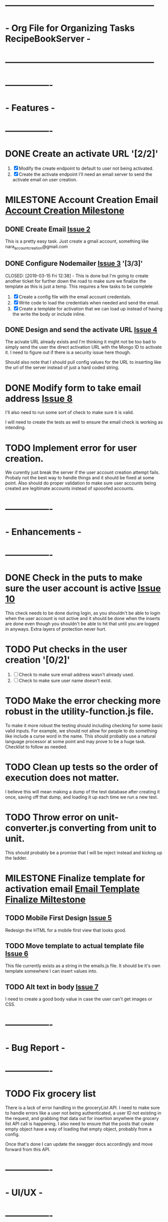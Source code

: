 * ---------------------------------------------------
* - Org File for Organizing Tasks RecipeBookServer  -
* ---------------------------------------------------

* ----------------
* -   Features   -
* ----------------
* DONE Create an activate URL '[2/2]'
  CLOSED: [2019-03-14 Thu 12:42]
  1. [X] Modify the create endpoint to default to user not being activated.
  2. [X] Create the activate endpoint
     I'll need an email server to send the activate email on user creation.

* MILESTONE Account Creation Email [[https://github.com/michaelplatt07/RecipeBookServer/milestone/1N][Account Creation Milestone]]

** DONE Create Email [[https://github.com/michaelplatt07/RecipeBookServer/issues/2][Issue 2]]
   CLOSED: [2019-03-14 Thu 13:24]
   This is a pretty easy task.  Just create a gmail account, something like nara_accountcreation@gmail.com

** DONE Configure Nodemailer [[https://github.com/michaelplatt07/RecipeBookServer/issues/3][Issue 3]] '[3/3]'
   CLOSED: [2019-03-15 Fri 12:38] - This is done but I'm going to create another ticket for further down the road to
                                    make sure we finalize the template as this is just a temp.
   This requires a few tasks to be complete
   1. [X] Create a config file with the email account credentials.
   2. [X] Write code to load the credentials when needed and send the email.
   3. [X] Create a template for activation that we can load up instead of having the write the body or include inline.

** DONE Design and send the activate URL [[https://github.com/michaelplatt07/RecipeBookServer/issues/4][Issue 4]]
   CLOSED: [2019-03-18 Mon 10:39]
   The acivate URL already exists and I'm thinking it might not be too bad to simply send the user the direct
   activation URL with the Mongo ID to activate it.  I need to figure out if there is a security issue here though.

   Should also note that I should pull config values for the URL to inserting like the url of the server instead of
   just a hard coded string.

* DONE Modify form to take email address [[https://github.com/michaelplatt07/RecipeBookServer/issues/8][Issue 8]]
  CLOSED: [2019-03-18 Mon 11:37]
  I'll also need to run some sort of check to make sure it is valid.

  I will need to create the tests as well to ensure the email check is working as intending.

* TODO Implement error for user creation.
  We curently just break the server if the user account creation attempt fails.  Probaly not the best way to handle
  things and it should be fixed at some point.  Also should do proper validation to make sure user accounts being
  created are legitimate accounts instead of spooofed accounts.

* ----------------
* - Enhancements -
* ----------------
* DONE Check in the puts to make sure the user account is active [[https://github.com/michaelplatt07/RecipeBookServer/issues/10][Issue 10]]
  CLOSED: [2019-03-18 Mon 11:55]
  This check needs to be done during login, as you shouldn't be able to login when the user account is not active 
  and it should be done when the inserts are done even though you shouldn't be able to hit that until you are
  logged in anyways.  Extra layers of protection never hurt.
  
* TODO Put checks in the user creation '[0/2]'
  1. [ ] Check to make sure email address wasn't already used.
  2. [ ] Check to make sure user name doesn't exist.

* TODO Make the error checking more robust in the utility-function.js file.
  To make it more robust the testing should including checking for some basic valid inputs.  For example, we should
  not allow for people to do something like include a curse word in the name.  This should probably use a natural
  language processor at some point and may prove to be a huge task.  Checklist to follow as needed.

* TODO Clean up tests so the order of execution does not matter.
  I believe this will mean making a dump of the test database after creating it once, saving off that dump, and
  loading it up each time we run a new test.

* TODO Throw error on unit-converter.js converting from unit to unit.
  This should probably be a promise that I will be reject instead and kickng up the ladder.

* MILESTONE Finalize template for activation email [[https://github.com/michaelplatt07/RecipeBookServer/milestone/2][Email Template Finalize Miltestone]]

** TODO Mobile First Design [[https://github.com/michaelplatt07/RecipeBookServer/issues/5][Issue 5]]
   Redesign the HTML for a mobile first view that looks good.

** TODO Move template to actual template file [[https://github.com/michaelplatt07/RecipeBookServer/issues/6][Issue 6]]
   This file currently exists as a string in the emails.js file.  It should be it's own template somewhere I can 
   insert values into.

** TODO Alt text in body [[https://github.com/michaelplatt07/RecipeBookServer/issues/7][Issue 7]]
   I need to create a good body value in case the user can't get images or CSS.



* ----------------
* -  Bug Report  -
* ----------------
* TODO Fix grocery list
  There is a lack of error handling in the groceryList API.  I need to make sure to handle errors like a user not
  being authenticated, a user ID not existing in the request, and grabbing that data out for insertion anywhere the
  grocery list API call is happening.  I also need to ensure that the posts that create empty object have a way of 
  loading that empty object, probably from a config.

  Once that's done I can update the swagger docs accordingly and move forward from this API.

* ----------------
* -    UI/UX     -
* ----------------

* ----------------
* -   Research   -
* ----------------
* TODO Set up ElasticSearch '[0/5]'
  This isn't necessary right now because I don't have a lot of recipes in the database but it will become something
  I think I will want to leverage.  I should do set this up early while I have the chance though before things get 
  too out of control.
  1. [ ] Install on computer
  2. [ ] Set up
  3. [ ] Import data
  4. [ ] Connect to Node.js
  5. [ ] Investigate a service that would reimport every few days.

* TODO Move encryption to better location
  The code is basically sitting in the open that anyone could take a look at and use to decrypt the user password
  because of the secret.  This should probably be in an area that is never commited but sits on the server.

* TODO Implement some kind of logging for errors
  Not sure what I want here yet but I know I need it.

* TODO Fix const token in test-recipe-put-api.js
  We are currently just declaring a token object in the file and instead should maybe look to authenticate initially
  and then use that token to go forward.  Not sure if this is going to actually happen though.

* TODO Fix const token in test-recipe-get-api.js
  We might not even need it in there as we should be able to search for all recipes anyways.  Check to see if we
  actually do use this and if so handle appropriately.

* TODO General Cleanup '[1/6]'
  1. [-] Add more robust debug statements so I don't constantly have to do console.logs().
     1. [X] Complete all Recipes API call.
     2. [ ] Complete all other calls
  2. [ ] Clean up imports that aren't being used.
  3. [ ] Refactor routing to ExpressRouter
     I need to look into this and make sure it's the right thing to do
  4. [X] Check into integrating swagger.
     - Looked into it and it's pretty trivial to integrate swagger by just using swagger-jsdoc
  5. [ ] ExpressJoi
     Check into this for validating.
  6. [ ] Differentiate between put and post in the code base.

* ----------------
* -  Completed   -
* ----------------
* DONE Refactor out the course to be plural courses
  CLOSED: [2019-01-23 Wed 15:44]

* DONE Refactor out the cuisine to be plural cuisines
  CLOSED: [2019-01-23 Wed 15:44]

* DONE Check for any other plurals that aren't done correctly.
  CLOSED: [2019-01-23 Wed 15:47]

* DONE Fix associated tests with the plural changes. '[2/2]'
  CLOSED: [2019-01-23 Wed 15:44]
  1. [X] Courses
  2. [X] Cuisines

* DONE Finish the filter option.
  CLOSED: [2019-01-23 Wed 16:18]

* DONE Update the README with the correct JSON file structure.
  CLOSED: [2019-01-23 Wed 15:45]
  This means we need to update to have everything that wasn't plural now become plural.  So far that list only
  consists of cuisines and courses.

* DONE Need to update the post so the fields check correctly.
  CLOSED: [2019-01-23 Wed 15:47]

* DONE Fix post tests.
  CLOSED: [2019-01-23 Wed 15:49]

* DONE Create endpoint to serve URLs '[7/7]'
  CLOSED: [2019-01-28 Mon 14:38]
  This endpoint will serve the possible routes that a consumer of the API can hit.  It should be served as a JSON
  file with the appropriate routes and their associated methods and other additional information such as are 
  credentials required to use it or not.
  
  1. [X] Update the server.js file for the routes.
  2. [X] Add the debug to the NPM script.
  3. [X] Add swagger documentation to all the APIs: '[7/7]'
     1. [X] Recipes
     2. [X] GroceryList
     3. [X] Users
     4. [X] Cuisines
     5. [X] Measurements
     6. [X] Courses
     7. [X] Configs
  4. [X] Create the configuration stuff I need
     - Not sure what these are just yet it might be better to move this to a living document.
  5. [X] Implement the endpoints in the config API
     - This would include creating a swagger endpoint to dump everything.
  6. [X] Write tests to ensure endpoint config file is server correctly.
     - I changed my mind about tests here.  This would be increasingly tough to test and quite frankly isn't worth it
       given that I would just be copying the swagger JSON output and comparing and the config changes with each
       environment I use.
  7. [X] Add additional information like base URL
     Maybe make this a configuration file that is loaded up and add additional information as necessary
     - This point becomes moot because the config setup plus swagger docs will cover everything I need.

* DONE Clean up test dependency and inconsistency issues.
  CLOSED: [2019-02-08 Fri 08:47] - Ended up not being too bad.  Just connected to DB for each test and loaded some
  fixtures.

  This is a huge undertaking as I'm not sure exactly the scope.  Right now the tests are dependent on being completed in a 
  certain order to ensure some data exists in the database.  In reality I should find a way to load a list of test
  fixtures into the database when needed and remove the DB after each set of tests are ran.

* DONE Get user from Authorization header on submit.
  CLOSED: [2019-02-17 Sun 01:56] - NOTE(map) : This may be done for now but I should really look into making sure
  that using jwt.decode is acceptable.  Technically I'm validating on the endpoint before I even get to the part
  where I would be concerned about this but I still feel a bit uneasy about how things stand. 

  This is a priority 1 and needs to be fixed ASAP.

* DONE Create an endpoint for giving a recipe a rating '[2/2]'
  CLOSED: [2019-02-11 Mon 14:12]
  1. [X] Create endpoint.
     This endpoint should take into account all the ratings for before as well as the most recent rating.  The average
     should work very similarly to the endpoint for updating measurements in the database.  Use that as a starting
     point to see how to get it working.
  2. [X] Add swagger documentation.

* DONE Look into express-joi for data validation.
  CLOSED: [2019-01-24 Thu 16:07] - Moved this to a different area.  It's not actually done.
  This is a low priority and quite frankly something that would a nice to have in my toolbelt but we are already
  doing some major validation on the data ourselves.

